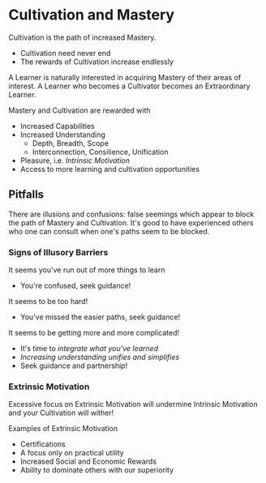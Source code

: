 * Cultivation and Mastery

Cultivation is the path of increased Mastery.
  - Cultivation need never end
  - The rewards of Cultivation increase endlessly

A Learner is naturally interested in acquiring Mastery of their areas of
interest. A Learner who becomes a Cultivator becomes an Extraordinary Learner.

Mastery and Cultivation are rewarded with
- Increased Capabilities
- Increased Understanding
      - Depth, Breadth, Scope
      - Interconnection, Consilience, Unification
- Pleasure, i.e. /Intrinsic Motivation/
- Access to more learning and cultivation opportunities

** Pitfalls

There are illusions and confusions: false seemings which appear to block the
path of Mastery and Cultivation. It's good to have experienced others who one
can consult when one's paths seem to be blocked.

*** Signs of Illusory Barriers

It seems you've run out of more things to learn
- You're confused, seek guidance!

It seems to be too hard!
- You've missed the easier paths, seek guidance!

It seems to be getting more and more complicated!
- It's time to /integrate what you've learned/
- /Increasing understanding unifies and simplifies/
- Seek guidance and partnership!

*** Extrinsic Motivation

Excessive focus on Extrinsic Motivation will undermine Intrinsic Motivation and
your Cultivation will wither!

Examples of Extrinsic Motivation
- Certifications
- A focus only on practical utility
- Increased Social and Economic Rewards
- Ability to dominate others with our superiority
